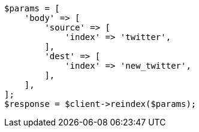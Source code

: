 // docs/reindex.asciidoc:264

[source, php]
----
$params = [
    'body' => [
        'source' => [
            'index' => 'twitter',
        ],
        'dest' => [
            'index' => 'new_twitter',
        ],
    ],
];
$response = $client->reindex($params);
----
